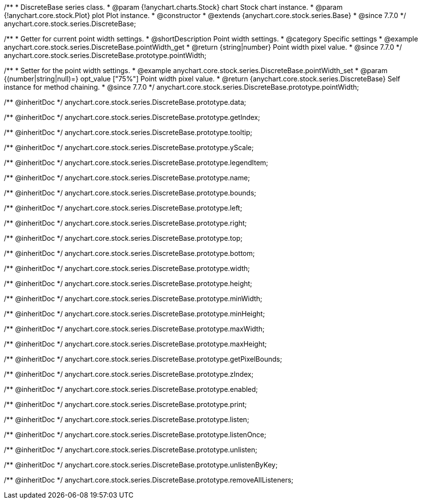 /**
 * DiscreteBase series class.
 * @param {!anychart.charts.Stock} chart Stock chart instance.
 * @param {!anychart.core.stock.Plot} plot Plot instance.
 * @constructor
 * @extends {anychart.core.stock.series.Base}
 * @since 7.7.0
 */
anychart.core.stock.series.DiscreteBase;


//----------------------------------------------------------------------------------------------------------------------
//
//  anychart.core.stock.series.DiscreteBase.prototype.pointWidth
//
//----------------------------------------------------------------------------------------------------------------------

/**
 * Getter for current point width settings.
 * @shortDescription Point width settings.
 * @category Specific settings
 * @example anychart.core.stock.series.DiscreteBase.pointWidth_get
 * @return {string|number} Point width pixel value.
 * @since 7.7.0
 */
anychart.core.stock.series.DiscreteBase.prototype.pointWidth;

/**
 * Setter for the point width settings.
 * @example anychart.core.stock.series.DiscreteBase.pointWidth_set
 * @param {(number|string|null)=} opt_value ["75%"] Point width pixel value.
 * @return {anychart.core.stock.series.DiscreteBase} Self instance for method chaining.
 * @since 7.7.0
 */
anychart.core.stock.series.DiscreteBase.prototype.pointWidth;

/** @inheritDoc */
anychart.core.stock.series.DiscreteBase.prototype.data;

/** @inheritDoc */
anychart.core.stock.series.DiscreteBase.prototype.getIndex;

/** @inheritDoc */
anychart.core.stock.series.DiscreteBase.prototype.tooltip;

/** @inheritDoc */
anychart.core.stock.series.DiscreteBase.prototype.yScale;

/** @inheritDoc */
anychart.core.stock.series.DiscreteBase.prototype.legendItem;

/** @inheritDoc */
anychart.core.stock.series.DiscreteBase.prototype.name;

/** @inheritDoc */
anychart.core.stock.series.DiscreteBase.prototype.bounds;

/** @inheritDoc */
anychart.core.stock.series.DiscreteBase.prototype.left;

/** @inheritDoc */
anychart.core.stock.series.DiscreteBase.prototype.right;

/** @inheritDoc */
anychart.core.stock.series.DiscreteBase.prototype.top;

/** @inheritDoc */
anychart.core.stock.series.DiscreteBase.prototype.bottom;

/** @inheritDoc */
anychart.core.stock.series.DiscreteBase.prototype.width;

/** @inheritDoc */
anychart.core.stock.series.DiscreteBase.prototype.height;

/** @inheritDoc */
anychart.core.stock.series.DiscreteBase.prototype.minWidth;

/** @inheritDoc */
anychart.core.stock.series.DiscreteBase.prototype.minHeight;

/** @inheritDoc */
anychart.core.stock.series.DiscreteBase.prototype.maxWidth;

/** @inheritDoc */
anychart.core.stock.series.DiscreteBase.prototype.maxHeight;

/** @inheritDoc */
anychart.core.stock.series.DiscreteBase.prototype.getPixelBounds;

/** @inheritDoc */
anychart.core.stock.series.DiscreteBase.prototype.zIndex;

/** @inheritDoc */
anychart.core.stock.series.DiscreteBase.prototype.enabled;

/** @inheritDoc */
anychart.core.stock.series.DiscreteBase.prototype.print;

/** @inheritDoc */
anychart.core.stock.series.DiscreteBase.prototype.listen;

/** @inheritDoc */
anychart.core.stock.series.DiscreteBase.prototype.listenOnce;

/** @inheritDoc */
anychart.core.stock.series.DiscreteBase.prototype.unlisten;

/** @inheritDoc */
anychart.core.stock.series.DiscreteBase.prototype.unlistenByKey;

/** @inheritDoc */
anychart.core.stock.series.DiscreteBase.prototype.removeAllListeners;

